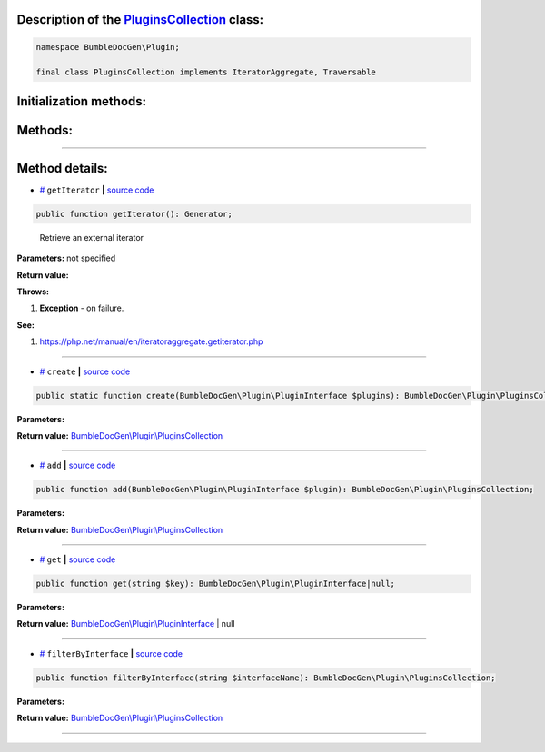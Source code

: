 .. raw:: html

 <embed> <a href="/docs/readme.rst">BumbleDocGen</a> <b>/</b> <a href="/docs/1.about/index.rst">About documentation generator</a> <b>/</b> <a href="/docs/1.about/map/index.rst">BumbleDocGen class map</a> <b>/</b> PluginsCollection</embed>


Description of the `PluginsCollection </BumbleDocGen/Plugin/PluginsCollection.php>`_ class:
-----------------------






.. code-block:: php

    namespace BumbleDocGen\Plugin;

    final class PluginsCollection implements IteratorAggregate, Traversable







Initialization methods:
-----------------------



.. raw:: html

  <ol>
                <li><a href="#mcreate">create</a> </li>
        </ol>

Methods:
-----------------------



.. raw:: html

  <ol>
                <li><a href="#mgetiterator">getIterator</a> - <i>Retrieve an external iterator</i></li>
                <li><a href="#madd">add</a> </li>
                <li><a href="#mget">get</a> </li>
                <li><a href="#mfilterbyinterface">filterByInterface</a> </li>
        </ol>










--------------------




Method details:
-----------------------



.. _mgetiterator:

* `# <mgetiterator_>`_  ``getIterator``   **|** `source code </BumbleDocGen/Plugin/PluginsCollection.php#L12>`_
.. code-block:: php

        public function getIterator(): Generator;


..

    Retrieve an external iterator


**Parameters:** not specified


**Return value:** 


**Throws:**

#. **Exception** - on failure.


**See:**

#. `https://php\.net/manual/en/iteratoraggregate\.getiterator\.php <https://php.net/manual/en/iteratoraggregate.getiterator.php>`_ 

________

.. _mcreate:

* `# <mcreate_>`_  ``create``   **|** `source code </BumbleDocGen/Plugin/PluginsCollection.php#L17>`_
.. code-block:: php

        public static function create(BumbleDocGen\Plugin\PluginInterface $plugins): BumbleDocGen\Plugin\PluginsCollection;




**Parameters:**

.. raw:: html

    <table>
    <thead>
    <tr>
        <th>Name</th>
        <th>Type</th>
        <th>Description</th>
    </tr>
    </thead>
    <tbody>
            <tr>
            <td>$plugins</td>
            <td><a href='/docs/_Classes/PluginInterface.rst'>BumbleDocGen\Plugin\PluginInterface</a></td>
            <td>-</td>
        </tr>
        </tbody>
    </table>


**Return value:** `BumbleDocGen\\Plugin\\PluginsCollection </docs/_Classes/PluginsCollection\.rst>`_

________

.. _madd:

* `# <madd_>`_  ``add``   **|** `source code </BumbleDocGen/Plugin/PluginsCollection.php#L26>`_
.. code-block:: php

        public function add(BumbleDocGen\Plugin\PluginInterface $plugin): BumbleDocGen\Plugin\PluginsCollection;




**Parameters:**

.. raw:: html

    <table>
    <thead>
    <tr>
        <th>Name</th>
        <th>Type</th>
        <th>Description</th>
    </tr>
    </thead>
    <tbody>
            <tr>
            <td>$plugin</td>
            <td><a href='/docs/_Classes/PluginInterface.rst'>BumbleDocGen\Plugin\PluginInterface</a></td>
            <td>-</td>
        </tr>
        </tbody>
    </table>


**Return value:** `BumbleDocGen\\Plugin\\PluginsCollection </docs/_Classes/PluginsCollection\.rst>`_

________

.. _mget:

* `# <mget_>`_  ``get``   **|** `source code </BumbleDocGen/Plugin/PluginsCollection.php#L32>`_
.. code-block:: php

        public function get(string $key): BumbleDocGen\Plugin\PluginInterface|null;




**Parameters:**

.. raw:: html

    <table>
    <thead>
    <tr>
        <th>Name</th>
        <th>Type</th>
        <th>Description</th>
    </tr>
    </thead>
    <tbody>
            <tr>
            <td>$key</td>
            <td>string</td>
            <td>-</td>
        </tr>
        </tbody>
    </table>


**Return value:** `BumbleDocGen\\Plugin\\PluginInterface </docs/_Classes/PluginInterface\.rst>`_ | null

________

.. _mfilterbyinterface:

* `# <mfilterbyinterface_>`_  ``filterByInterface``   **|** `source code </BumbleDocGen/Plugin/PluginsCollection.php#L37>`_
.. code-block:: php

        public function filterByInterface(string $interfaceName): BumbleDocGen\Plugin\PluginsCollection;




**Parameters:**

.. raw:: html

    <table>
    <thead>
    <tr>
        <th>Name</th>
        <th>Type</th>
        <th>Description</th>
    </tr>
    </thead>
    <tbody>
            <tr>
            <td>$interfaceName</td>
            <td>string</td>
            <td>-</td>
        </tr>
        </tbody>
    </table>


**Return value:** `BumbleDocGen\\Plugin\\PluginsCollection </docs/_Classes/PluginsCollection\.rst>`_

________


